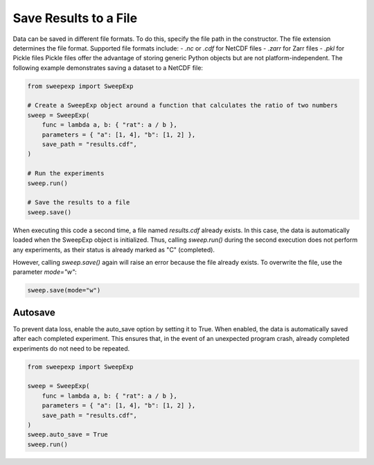 Save Results to a File
=======================

Data can be saved in different file formats. To do this, specify the file path
in the constructor. The file extension determines the file format. Supported
file formats include:
- `.nc` or `.cdf` for NetCDF files
- `.zarr` for Zarr files
- `.pkl` for Pickle files
Pickle files offer the advantage of storing generic Python objects but are not
platform-independent. The following example demonstrates saving a dataset to a
NetCDF file:

.. code-block:: python

    from sweepexp import SweepExp

    # Create a SweepExp object around a function that calculates the ratio of two numbers
    sweep = SweepExp(
        func = lambda a, b: { "rat": a / b },
        parameters = { "a": [1, 4], "b": [1, 2] },
        save_path = "results.cdf",
    )

    # Run the experiments
    sweep.run()

    # Save the results to a file
    sweep.save()

When executing this code a second time, a file named `results.cdf` already exists.
In this case, the data is automatically loaded when the SweepExp object is
initialized. Thus, calling `sweep.run()` during the second execution does not 
perform any experiments, as their status is already marked as "C" (completed).

However, calling `sweep.save()` again will raise an error because the file
already exists. To overwrite the file, use the parameter `mode="w"`:

.. code-block:: python

    sweep.save(mode="w")

Autosave
--------
To prevent data loss, enable the auto_save option by setting it to True.
When enabled, the data is automatically saved after each completed experiment.
This ensures that, in the event of an unexpected program crash, already
completed experiments do not need to be repeated.

.. code-block:: python

    from sweepexp import SweepExp

    sweep = SweepExp(
        func = lambda a, b: { "rat": a / b },
        parameters = { "a": [1, 4], "b": [1, 2] },
        save_path = "results.cdf",
    )
    sweep.auto_save = True
    sweep.run()
